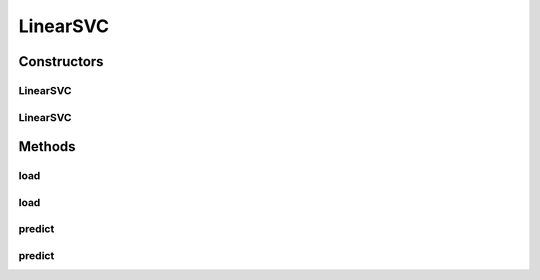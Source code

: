 .. java:import:: java.io File

.. java:import:: java.io FileNotFoundException

.. java:import:: java.util Scanner

.. java:import:: com.google.gson Gson

.. java:import:: com.google.gson JsonObject

.. java:import:: com.google.gson JsonParser

.. java:import:: mmlib4j.models Models

.. java:import:: mmlib4j.models.datastruct Matrix

.. java:import:: mmlib4j.models.postprocessing PostProcessing

.. java:import:: mmlib4j.models.postprocessing PostProcessingLinear

.. java:import:: mmlib4j.models.postprocessing PostProcessingMulticlass

.. java:import:: mmlib4j.models.preprocessing Scaler

.. java:import:: mmlib4j.models.preprocessing ScalerFactory

LinearSVC
=========

.. java:package:: mmlib4j.models.svm
   :noindex:

.. java:type:: public class LinearSVC implements Models

Constructors
------------
LinearSVC
^^^^^^^^^

.. java:constructor:: public LinearSVC(JsonObject jsonObject)
   :outertype: LinearSVC

LinearSVC
^^^^^^^^^

.. java:constructor:: public LinearSVC(String modelData)
   :outertype: LinearSVC

Methods
-------
load
^^^^

.. java:method:: public LinearSVC load(JsonObject jsonObject)
   :outertype: LinearSVC

load
^^^^

.. java:method:: public LinearSVC load(String modelData)
   :outertype: LinearSVC

predict
^^^^^^^

.. java:method:: public double predict(double[] data)
   :outertype: LinearSVC

predict
^^^^^^^

.. java:method:: @Override public Matrix predict(Matrix x)
   :outertype: LinearSVC

